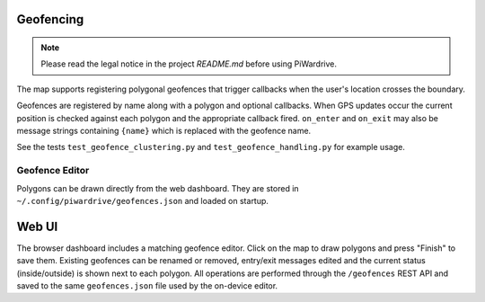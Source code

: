 Geofencing
----------
.. note::
   Please read the legal notice in the project `README.md` before using PiWardrive.


The map supports registering polygonal geofences that trigger callbacks when
the user's location crosses the boundary.

Geofences are registered by name along with a polygon and optional callbacks.
When GPS updates occur the current position is checked against each polygon and
the appropriate callback fired. ``on_enter`` and ``on_exit`` may also be message
strings containing ``{name}`` which is replaced with the geofence name.

See the tests ``test_geofence_clustering.py`` and ``test_geofence_handling.py``
for example usage.

Geofence Editor
~~~~~~~~~~~~~~~

Polygons can be drawn directly from the web dashboard. They are stored in
``~/.config/piwardrive/geofences.json`` and loaded on startup.

Web UI
------

The browser dashboard includes a matching geofence editor. Click on the map to
draw polygons and press "Finish" to save them. Existing geofences can be
renamed or removed, entry/exit messages edited and the current status
(inside/outside) is shown next to each polygon. All operations are performed
through the ``/geofences`` REST API and saved to the same ``geofences.json``
file used by the on-device editor.
